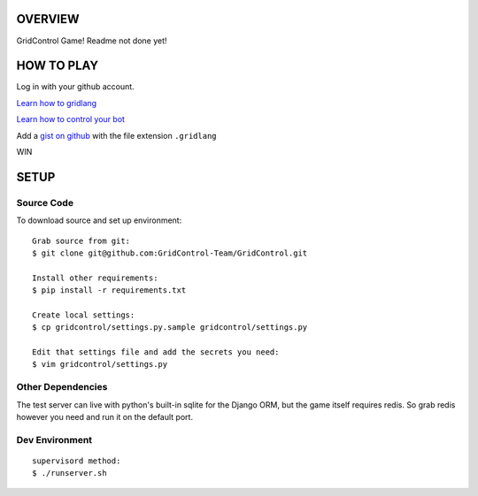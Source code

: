 ========
OVERVIEW
========

GridControl Game! Readme not done yet!

===========
HOW TO PLAY
===========

Log in with your github account.

`Learn how to gridlang <https://github.com/GridControl-Team/GridControl/blob/master/gridlang/README.rst>`_

`Learn how to control your bot <https://github.com/GridControl-Team/GridControl/blob/master/BOTCONTROL.rst>`_

Add a `gist on github <https://gist.github.com>`_ with the file extension ``.gridlang``

WIN


=====
SETUP
=====

Source Code
===========

To download source and set up environment:

::
    
    Grab source from git:
    $ git clone git@github.com:GridControl-Team/GridControl.git

    Install other requirements:
    $ pip install -r requirements.txt

    Create local settings:
    $ cp gridcontrol/settings.py.sample gridcontrol/settings.py

    Edit that settings file and add the secrets you need:
    $ vim gridcontrol/settings.py


Other Dependencies
==================

The test server can live with python's built-in sqlite for the Django ORM,
but the game itself requires redis.  So grab redis however you need and
run it on the default port.

Dev Environment
===============

::
    
    supervisord method:
    $ ./runserver.sh


